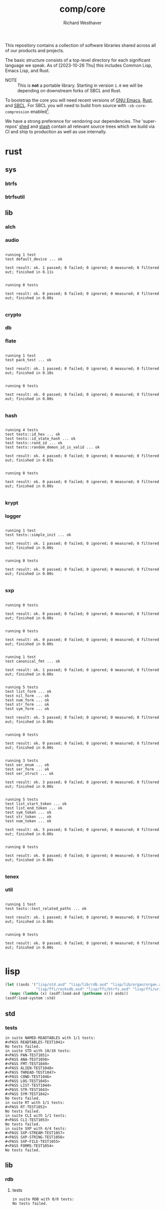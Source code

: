 #+TITLE: comp/core
#+AUTHOR: Richard Westhaver
#+EMAIL: ellis@rwest.io
#+DESCRIPTION: The core of The Compiler Company software stack
This repository contains a collection of software libraries shared
across all of our products and projects.

The basic structure consists of a top-level directory for each
significant language we speak. As of [2023-10-26 Thu] this includes
Common Lisp, Emacs Lisp, and Rust.

- NOTE :: This is *not* a portable library. Starting in version =1.0=
  we will be depending on downstream forks of SBCL and Rust.

To bootstrap the core you will need recent versions of [[https://www.gnu.org/software/emacs/][GNU Emacs]],
[[https://www.rust-lang.org/][Rust]], and [[http://www.sbcl.org/][SBCL]]. For SBCL you will need to build from source with
=:sb-core-compression= enabled[fn:1].

We have a strong preference for vendoring our dependencies. The
'super-repos' [[https://lab.rwest.io/comp/shed][shed]] and [[https://lab.rwest.io/comp/stash][stash]] contain all relevant source trees which
we build via CI and ship to production as well as use internally.

[fn:1] [[http://www.sbcl.org/manual/#Saving-a-Core-Image][SBCL Manual - Saving a Core Image]] 

* rust
** sys
*** btrfs
*** btrfsutil
** lib
*** alch
*** audio
#+begin_src shell :dir rust/lib/audio :results output replace :exports results
cargo test
#+end_src
#+RESULTS:
#+begin_example

running 1 test
test default_device ... ok

test result: ok. 1 passed; 0 failed; 0 ignored; 0 measured; 0 filtered out; finished in 0.11s


running 0 tests

test result: ok. 0 passed; 0 failed; 0 ignored; 0 measured; 0 filtered out; finished in 0.00s

#+end_example
*** crypto
*** db
*** flate
#+begin_src shell :dir rust/lib/flate :results output replace :exports results
cargo test
#+end_src
#+RESULTS:
#+begin_example

running 1 test
test pack_test ... ok

test result: ok. 1 passed; 0 failed; 0 ignored; 0 measured; 0 filtered out; finished in 0.10s


running 0 tests

test result: ok. 0 passed; 0 failed; 0 ignored; 0 measured; 0 filtered out; finished in 0.00s

#+end_example
*** hash
#+begin_src shell :dir rust/lib/hash :results output replace :exports results
cargo test
#+end_src
#+RESULTS:
#+begin_example

running 4 tests
test tests::id_hex ... ok
test tests::id_state_hash ... ok
test tests::rand_id ... ok
test tests::random_demon_id_is_valid ... ok

test result: ok. 4 passed; 0 failed; 0 ignored; 0 measured; 0 filtered out; finished in 0.03s


running 0 tests

test result: ok. 0 passed; 0 failed; 0 ignored; 0 measured; 0 filtered out; finished in 0.00s

#+end_example
*** krypt
*** logger
#+begin_src shell :dir rust/lib/logger :results output replace :exports results
cargo test
#+end_src
#+RESULTS:
#+begin_example

running 1 test
test tests::simple_init ... ok

test result: ok. 1 passed; 0 failed; 0 ignored; 0 measured; 0 filtered out; finished in 0.00s


running 0 tests

test result: ok. 0 passed; 0 failed; 0 ignored; 0 measured; 0 filtered out; finished in 0.00s

#+end_example
*** sxp
#+begin_src shell :dir rust/lib/sxp :results output replace :exports results
cargo test
#+end_src
#+RESULTS:
#+begin_example

running 0 tests

test result: ok. 0 passed; 0 failed; 0 ignored; 0 measured; 0 filtered out; finished in 0.00s


running 0 tests

test result: ok. 0 passed; 0 failed; 0 ignored; 0 measured; 0 filtered out; finished in 0.00s


running 1 test
test canonical_fmt ... ok

test result: ok. 1 passed; 0 failed; 0 ignored; 0 measured; 0 filtered out; finished in 0.00s


running 5 tests
test list_form ... ok
test nil_form ... ok
test num_form ... ok
test str_form ... ok
test sym_form ... ok

test result: ok. 5 passed; 0 failed; 0 ignored; 0 measured; 0 filtered out; finished in 0.00s


running 0 tests

test result: ok. 0 passed; 0 failed; 0 ignored; 0 measured; 0 filtered out; finished in 0.00s


running 3 tests
test ser_enum ... ok
test ser_form ... ok
test ser_struct ... ok

test result: ok. 3 passed; 0 failed; 0 ignored; 0 measured; 0 filtered out; finished in 0.00s


running 5 tests
test list_start_token ... ok
test list_end_token ... ok
test sym_token ... ok
test str_token ... ok
test num_token ... ok

test result: ok. 5 passed; 0 failed; 0 ignored; 0 measured; 0 filtered out; finished in 0.00s


running 0 tests

test result: ok. 0 passed; 0 failed; 0 ignored; 0 measured; 0 filtered out; finished in 0.00s

#+end_example
*** tenex
*** util
#+begin_src shell :dir rust/lib/util :results output replace :exports results
cargo test
#+end_src
#+RESULTS:
#+begin_example

running 1 test
test tests::test_related_paths ... ok

test result: ok. 1 passed; 0 failed; 0 ignored; 0 measured; 0 filtered out; finished in 0.00s


running 0 tests

test result: ok. 0 passed; 0 failed; 0 ignored; 0 measured; 0 filtered out; finished in 0.00s

#+end_example
* lisp
#+begin_src lisp :results silent
  (let ((asds '("lisp/std.asd" "lisp/lib/rdb.asd" "lisp/lib/organ/organ.asd" "lisp/lib/skel/skel.asd"
                "lisp/ffi/rocksdb.asd" "lisp/ffi/btrfs.asd" "lisp/ffi/uring.asd")))
    (mapc (lambda (x) (asdf:load-asd (pathname x))) asds))
  (asdf:load-system :std)
#+end_src
** std
*** tests
#+begin_src lisp :package std/tests :results output replace :exports results
  (load "lisp/std/tests.lisp")
  (load "lisp/std/tests/sxp.lisp")
  (rt:do-tests :named-readtables)
  (rt:do-tests :std)  
  (rt:do-tests :rt)
  (rt:do-tests :cli)
  (in-package :std/tests/sxp)
  (setq *sxp-test-file* "lisp/std/tests/tests.sxp")
  (rt:do-tests :sxp)
#+end_src
#+RESULTS:
#+begin_example
in suite NAMED-READTABLES with 1/1 tests:
#<PASS READTABLES-TEST1041> 
No tests failed.
in suite STD with 10/10 tests:
#<PASS PAN-TEST1051> 
#<PASS ANA-TEST1050> 
#<PASS FMT-TEST1049> 
#<PASS ALIEN-TEST1048> 
#<PASS THREAD-TEST1047> 
#<PASS COND-TEST1046> 
#<PASS LOG-TEST1045> 
#<PASS LIST-TEST1044> 
#<PASS STR-TEST1043> 
#<PASS SYM-TEST1042> 
No tests failed.
in suite RT with 1/1 tests:
#<PASS RT-TEST1052> 
No tests failed.
in suite CLI with 1/1 tests:
#<PASS CLI-TEST1053> 
No tests failed.
in suite SXP with 4/4 tests:
#<PASS SXP-STREAM-TEST1057> 
#<PASS SXP-STRING-TEST1056> 
#<PASS SXP-FILE-TEST1055> 
#<PASS FORMS-TEST1054> 
No tests failed.
#+end_example
** lib
*** rdb
**** tests
#+begin_src lisp :package rdb.tests :results output replace :exports results
  (asdf:load-system :rdb/tests)
  (in-package :rdb/tests)
  (load "lisp/lib/rdb/tests.lisp")
  (setq log:*log-level* :debug)
  (rt:do-tests :rdb)
#+end_src
#+RESULTS:
: in suite RDB with 0/0 tests:
: No tests failed.
*** organ
**** tests
#+begin_src lisp :package organ.tests :results output replace :exports results
  (asdf:load-system :organ/tests)
  (in-package :organ.tests)
  (setq log:*log-level* :debug)
  (load "lisp/lib/organ/tests.lisp")
  (rt:do-tests :organ)
#+end_src
#+RESULTS:
#+begin_example
in suite ORGAN with 3/3 tests:
:DEBUG @ 12527.026  
; running test: 
; #<TEST ORG-HEADLINE :fn ORG-HEADLINE-test18308 :args NIL :persist NIL {1005FBD213}>
:DEBUG @ 12527.037  
; #<PASS (= (LEVEL (ORG-PARSE (MAKE-ORG-HEADLINE S))) 2)>
:DEBUG @ 12527.04  
; #<PASS (STRING= (TITLE (ORG-PARSE (MAKE-ORG-HEADLINE S))) DONE testing stuff )>
:DEBUG @ 12527.04  
; #<PASS (= (LENGTH (TAGS (ORG-PARSE (MAKE-ORG-HEADLINE S)))) 2)>
#<PASS ORG-HEADLINE-TEST18308> 
:DEBUG @ 12527.04  
; running test: 
; #<TEST ORG-LINES :fn ORG-LINES-test18307 :args NIL :persist NIL {1005FBAEE3}>
:DEBUG @ 12527.043  
; #<PASS (READ-ORG-LINES (OPEN *TEST-FILE*))>
:DEBUG @ 12527.043  
; #<PASS (READ-ORG-LINES-FROM-STRING S)>
#<PASS ORG-LINES-TEST18307> 
:DEBUG @ 12527.043  
; running test: 
; #<TEST ORG-FILE :fn ORG-FILE-test18306 :args NIL :persist NIL {1005FB96E3}>
:DEBUG @ 12527.047  
; #<PASS (READ-ORG-FILE *TEST-FILE*)>
#<PASS ORG-FILE-TEST18306> 
No tests failed.
#+end_example
*** skel
**** tests
#+begin_src lisp :package skel.tests :results output replace :exports results
  (asdf:load-system :skel/tests)
  (in-package :skel.tests)
  (load "lisp/lib/skel/tests.lisp")
  (setq *log-level* :debug)
  (rt:do-tests :skel)
#+end_src
#+RESULTS:
#+begin_example
; compiling file "/home/ellis/dev/skel/tests.lisp" (written 15 OCT 2023 03:10:25 AM):

; wrote /home/ellis/.cache/common-lisp/sbcl-2.3.8.18.master.74-8cf7faf9a-linux-x64/home/ellis/dev/skel/tests-tmpR8PK79V8.fasl
; compilation finished in 0:00:00.006
in suite SKEL with 6/6 tests:
:DEBUG @ 12500.617  
; running test: 
; #<TEST VM :fn VM-test17295 :args NIL :persist NIL {100713BF53}>
:DEBUG @ 12500.623  
; #<PASS (LET ((VM (MAKE-SK-VM C9)))
           (DOTIMES (I C8) (SKS-POP VM))
           T)>
:DEBUG @ 12500.623  
; #<PASS (SKS-POP VM)>
#<PASS VM-TEST17295> 
:DEBUG @ 12500.623  
; running test: 
; #<TEST MAKEFILE :fn MAKEFILE-test17294 :args NIL :persist NIL {100713A443}>
:DEBUG @ 12500.646  
; #<PASS (NULL (SK-WRITE-FILE (MK) IF-EXISTS SUPERSEDE PATH (TMP-PATH mk)))>
:DEBUG @ 12500.646  
; #<PASS (PUSH-RULE R1 MK1)>
:DEBUG @ 12500.646  
; #<PASS (PUSH-RULE R2 MK1)>
:DEBUG @ 12500.646  
; #<PASS (PUSH-DIRECTIVE
          (CMD ifeq ($(DEBUG),1) echo foo 
endif)
          MK1)>
:DEBUG @ 12500.646  
; #<PASS (PUSH-VAR '(A B) MK1)>
:DEBUG @ 12500.646  
; #<PASS (PUSH-VAR '(B C) MK1)>
#<PASS MAKEFILE-TEST17294> 
:DEBUG @ 12500.646  
; running test: 
; #<TEST SKELRC :fn SKELRC-test17293 :args NIL :persist NIL {1006FD6AF3}>
#<PASS SKELRC-TEST17293> 
:DEBUG @ 12500.65  
; running test: 
; #<TEST SKELFILE :fn SKELFILE-test17292 :args NIL :persist NIL {1006FD5843}>
:DEBUG @ 12500.663  
; #<PASS (SK-WRITE-FILE (MAKE-INSTANCE 'SK-PROJECT NAME nada PATH %TMP) PATH
                        %TMP IF-EXISTS SUPERSEDE)>
:DEBUG @ 12500.663  
; #<FAIL (INIT-SKELFILE %TMP)>
:DEBUG @ 12500.663  
; #<PASS (LOAD-SKELFILE %TMP)>
:DEBUG @ 12500.663  
; #<PASS (BUILD-AST (SK-READ-FILE (MAKE-INSTANCE 'SK-PROJECT) %TMP))>
#<PASS SKELFILE-TEST17292> 
:DEBUG @ 12500.663  
; running test: 
; #<TEST HEADER-COMMENTS :fn HEADER-COMMENTS-test17291 :args NIL :persist NIL {1006FD3893}>
:DEBUG @ 12500.667  
; #<PASS (EQ
          (TYPE-OF (MAKE-SHEBANG-FILE-HEADER (MAKE-SHEBANG-COMMENT /dev/null)))
          'FILE-HEADER)>
:DEBUG @ 12500.667  
; #<PASS (EQ
          (TYPE-OF
           (MAKE-SOURCE-FILE-HEADER
            (MAKE-SOURCE-HEADER-COMMENT foo-test TIMESTAMP T DESCRIPTION
                                        nothing to see here OPTS
                                        '(Definitely-Not_Emacs: T;))))
          'FILE-HEADER)>
#<PASS HEADER-COMMENTS-TEST17291> 
:DEBUG @ 12500.667  
; running test: 
; #<TEST SANITY :fn SANITY-test17290 :args NIL :persist NIL {1006FD1D83}>
:DEBUG @ 12500.67  
; #<PASS (EQ T (APPLY #'/= (SKELS 3E8)))>
#<PASS SANITY-TEST17290> 
No tests failed.
#+end_example
** ffi
*** btrfs
**** tests
#+begin_src lisp :package btrfs.tests :results output replace :exports results
  (asdf:load-system :btrfs/tests)
  (in-package :btrfs.tests)
  (load "lisp/ffi/btrfs/tests.lisp")
  (setq log:*log-level* :debug)
  (rt:do-tests :btrfs)
#+end_src
#+RESULTS:
: in suite BTRFS with 0/0 tests:
: No tests failed.
*** rocksdb
**** tests
#+begin_src lisp :package rocksdb.tests :results output replace :exports results
  (asdf:load-system :rocksdb/tests)
  (in-package :rocksdb.tests)
  (load "lisp/ffi/rocksdb/tests.lisp")
  (setq log:*log-level* :debug)
  (rt:do-tests :rocksdb)
#+end_src
#+RESULTS:
#+begin_example
in suite ROCKSDB with 2/2 tests:
:DEBUG @ 7288.927  
; running test: 
; #<TEST DB :fn DB-test991 :args NIL :persist NIL {10032DD7C3}>
:DEBUG @ 7288.98  
; #<PASS (NULL-ALIEN ERRPTR)>
:DEBUG @ 7288.98  
; #<PASS (NULL-ALIEN ERRPTR)>
:DEBUG @ 7288.98  
; #<PASS (STRING= (OCTETS-TO-STRING VAL)
                  (CONCATENATE 'STRING (MAP 'VECTOR #'CODE-CHAR RVAL)))>
:DEBUG @ 7288.98  
; #<PASS (NULL-ALIEN ERRPTR)>
#<PASS DB-TEST991> 
:DEBUG @ 7288.987  
; running test: 
; #<TEST SET-OPTS :fn SET-OPTS-test990 :args NIL :persist NIL {10031F2E43}>
#<PASS SET-OPTS-TEST990> 
No tests failed.
#+end_example
*** quiche
**** tests
#+begin_src lisp :package quiche.tests :results output replace :exports results
  (asdf:load-system :quiche/tests)
  (in-package :quiche.tests)
  (load "lisp/ffi/quiche/tests.lisp")
  (setq log:*log-level* :debug)
  (rt:do-tests :uring)
#+end_src
*** uring
**** tests
#+begin_src lisp :package uring.tests :results output replace :exports results
  (asdf:load-system :uring/tests)
  (in-package :uring.tests)
  (load "lisp/ffi/uring/tests.lisp")
  (setq log:*log-level* :debug)
  (rt:do-tests :uring)
#+end_src
#+RESULTS:
: in suite URING with 0/0 tests:
: No tests failed.
*** tree-sitter
**** tests
#+begin_src lisp :package tree-sitter.tests :results output replace :exports results
  (asdf:load-system :tree-sitter/tests)
  (in-package :tree-sitter.tests)
  (load "lisp/ffi/tree-sitter/tests.lisp")
  (setq log:*log-level* :debug)
  (rt:do-tests :tree-sitter)
#+end_src
#+RESULTS:
: in suite TREE-SITTER with 0/0 tests:
: No tests failed.
* emacs
There are a few internal packages that link to system libraries at
runtime - the following libraries need to be installed for a fully
functioning editor:

- libvoikko ::
  =sudo pacman -Syu libvoikko=
* lib
** sxp
** sk
** mq
